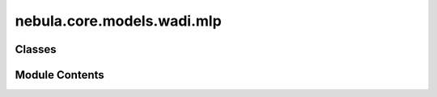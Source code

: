 nebula.core.models.wadi.mlp
===========================

.. py:module:: nebula.core.models.wadi.mlp


Classes
-------

.. autoapisummary::

   nebula.core.models.wadi.mlp.WADIModelMLP


Module Contents
---------------

.. py:class:: WADIModelMLP(input_channels=1, num_classes=10, learning_rate=0.001, metrics=None, confusion_matrix=None, seed=None)

   Bases: :py:obj:`nebula.core.models.nebulamodel.NebulaModel`


   Abstract class for the NEBULA model.

   This class is an abstract class that defines the interface for the NEBULA model.


   .. py:method:: forward(x)

      Forward pass of the model.



   .. py:method:: configure_optimizers()

      Optimizer configuration.



